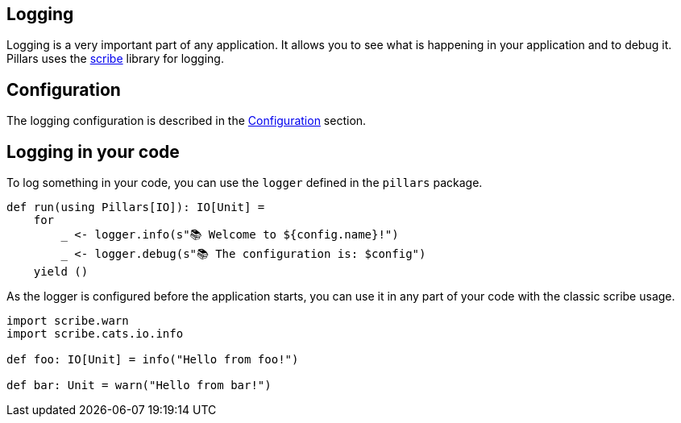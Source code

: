 == Logging
:project-name: Pillars
:author: {project-name} Team
:toc: preamble
:icons: font
:jbake-type: page
:jbake-status: published

ifndef::projectRootDir[]
:projectRootDir: ../../../../../..
endif::projectRootDir[]

Logging is a very important part of any application.
It allows you to see what is happening in your application and to debug it.
Pillars uses the link:https://github.com/outr/scribe[scribe] library for logging.

== Configuration

The logging configuration is described in the xref:10_configuration.adoc#logging-configuration[Configuration] section.

== Logging in your code

To log something in your code, you can use the `logger` defined in the `pillars` package.

[source,scala]
----
def run(using Pillars[IO]): IO[Unit] =
    for
        _ <- logger.info(s"📚 Welcome to ${config.name}!")
        _ <- logger.debug(s"📚 The configuration is: $config")
    yield ()
----

As the logger is configured before the application starts, you can use it in any part of your code with the classic scribe usage.

[source,scala]
----
import scribe.warn
import scribe.cats.io.info

def foo: IO[Unit] = info("Hello from foo!")

def bar: Unit = warn("Hello from bar!")
----
